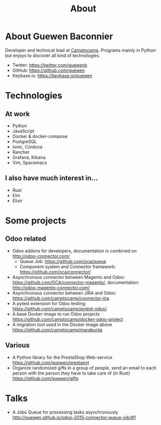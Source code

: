 #+TITLE: About

* About Guewen Baconnier

  Developer and technical lead at [[https://www.camptocamp.com][Camptocamp]].
  Programs mainly in Python but enjoys to discover all kind of technologies.

  + Twitter: https://twitter.com/guewenb
  + GitHub: https://github.com/guewen
  + Keybase.io: https://keybase.io/guewen

* Technologies

** At work
   
   + Python
   + JavaScript
   + Docker & docker-compose
   + PostgreSQL
   + Ionic, Cordova
   + Rancher
   + Grafana, Kibana
   + Vim, Spacemacs
     
** I also have much interest in...

   + Rust
   + Elm
   + Elixir

* Some projects

** Odoo related

 + Odoo addons for developers, documentation is combined on http://odoo-connector.com/
   - Queue Job: https://github.com/oca/queue
   - Component system and Connector framework: https://github.com/oca/connector/
 + Asynchronous connector between Magento and Odoo: https://github.com/OCA/connector-magento/, documentation: http://odoo-magento-connector.com/
 + Asynchronous connector between JIRA and Odoo: https://github.com/camptocamp/connector-jira
 + A pytest extension for Odoo testing: https://github.com/camptocamp/pytest-odoo/
 + A base Docker image to run Odoo projects https://github.com/camptocamp/docker-odoo-project
 + A migration tool used in the Docker image above https://github.com/camptocamp/marabunta

** Various

 + A Python library for the PrestaShop Web-service https://github.com/guewen/prestapyt
 + Organize randomized gifts in a group of people, send an email to each person with the person they have to take care of (in Rust) https://github.com/guewen/gifts

* Talks

 + A Jobs Queue for processing tasks asynchronously http://guewen.github.io/odoo-2015-connector-queue-job/#1
